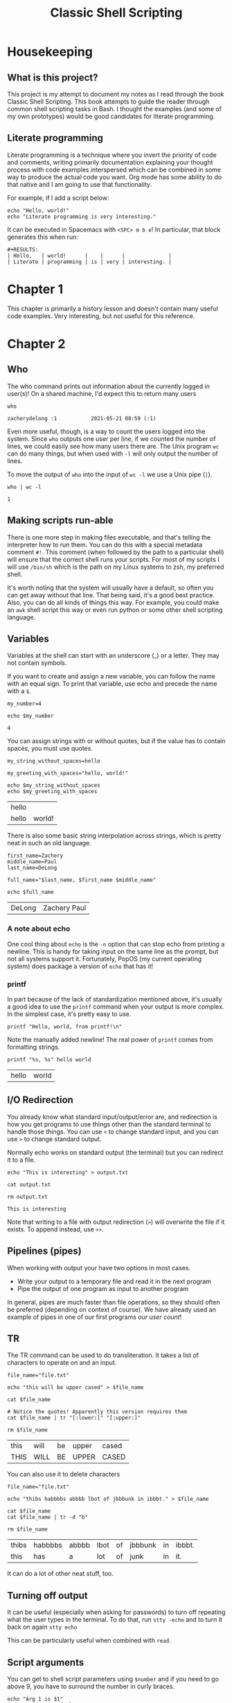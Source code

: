 #+TITLE: Classic Shell Scripting

* Housekeeping

** What is this project?

   This project is my attempt to document my notes as I read through the book
   Classic Shell Scripting. This book attempts to guide the reader through
   common shell scripting tasks in Bash. I thought the examples (and some of my
   own prototypes) would be good candidates for literate programming.

** Literate programming

   Literate programming is a technique where you invert the priority of code
   and comments, writing primarily documentation explaining your thought
   process with code examples interspersed which can be combined in some way to
   produce the actual code you want. Org mode has some ability to do that
   native and I am going to use that functionality. 

   For example, if I add a script below:
   #+BEGIN_SRC shell :tangle preface.sh
     echo "Hello, world!"
     echo "Literate programming is very interesting."
   #+END_SRC

   It can be executed in Spacemacs with ~<SPC> m b e~! In particular, that
   block generates this when run:
    
   #+BEGIN_EXAMPLE
   #+RESULTS:
   | Hello,   | world!      |    |      |              |
   | Literate | programming | is | very | interesting. |
   #+END_EXAMPLE

* Chapter 1

  This chapter is primarily a history lesson and doesn't contain many useful
  code examples. Very interesting, but not useful for this reference.
   
* Chapter 2

** Who

   The who command prints out information about the currently logged in
   user(s)! On a shared machine, I'd expect this to return many users

   #+BEGIN_SRC shell :tangle chapter2_who.sh
     who
   #+END_SRC

   #+RESULTS:
   : zacherydelong :1           2021-05-21 08:59 (:1)

   Even more useful, though, is a way to count the users logged into the
   system. Since ~who~ outputs one user per line, if we counted the number of
   lines, we could easily see how many users there are. The Unix program ~wc~
   can do many things, but when used with ~-l~ will only output the number of
   lines.

   To move the output of ~who~ into the input of ~wc -l~ we use a Unix pipe
   (~|~). 

   #+BEGIN_SRC shell :tangle chapter2_count_logged_in_users.sh
     who | wc -l
   #+END_SRC

   #+RESULTS:
   : 1

** Making scripts run-able

   There is one more step in making files executable, and that's telling the
   interpreter how to run them. You can do this with a special metadata comment
   ~#!~. This comment (when followed by the path to a particular shell) will
   ensure that the correct shell runs your scripts. For most of my scripts I
   will use ~/bin/sh~ which is the path on my Linux systems to zsh, my
   preferred shell.

   It's worth noting that the system will usually have a default, so often you
   can get away without that line. That being said, it's a good best practice.
   Also, you can do all kinds of things this way. For example, you could make
   an ~awk~ shell script this way or even run python or some other shell
   scripting language.

** Variables

   Variables at the shell can start with an underscore (_) or a letter. They
   may not contain symbols.

   If you want to create and assign a new variable, you can follow the name
   with an equal sign. To print that variable, use echo and precede the name
   with a ~$~.

   #+BEGIN_SRC shell :tangle chapter2_variables.sh
     my_number=4

     echo $my_number
   #+END_SRC

   #+RESULTS:
   : 4

   You can assign strings with or without quotes, but if the value has to
   contain spaces, you must use quotes.

   #+BEGIN_SRC shell :tangle chapter2_variables.sh
     my_string_without_spaces=hello

     my_greeting_with_spaces="hello, world!"

     echo $my_string_without_spaces
     echo $my_greeting_with_spaces
   #+END_SRC

   #+RESULTS:
   | hello |        |
   | hello | world! |

   There is also some basic string interpolation across strings, which is
   pretty neat in such an old language.

   #+BEGIN_SRC shell :tangle chapter2_variables.sh
     first_name=Zachery
     middle_name=Paul
     last_name=DeLong

     full_name="$last_name, $first_name $middle_name"

     echo $full_name
   #+END_SRC

   #+RESULTS:
   | DeLong | Zachery Paul |

*** A note about echo

    One cool thing about ~echo~ is the ~-n~ option that can stop echo from
    printing a newline. This is handy for taking input on the same line as the
    prompt, but not all systems support it. Fortunately, PopOS (my current
    operating system) does package a version of ~echo~ that has it!

*** printf

    In part because of the lack of standardization mentioned above, it's
    usually a good idea to use the ~printf~ command when your output is more
    complex. In the simplest case, it's pretty easy to use.

    #+BEGIN_SRC shell :tangle chapter2_variables.sh
      printf "Hello, world, from printf!\n"
    #+END_SRC

    Note the manually added newline! The real power of ~printf~ comes from
    formatting strings.

    #+BEGIN_SRC shell :tangle chapter2_variables.sh
      printf "%s, %s" hello world
    #+END_SRC

    #+RESULTS:
    | hello | world |

     
** I/O Redirection

   You already know what standard input/output/error are, and redirection is
   how you get programs to use things other than the standard terminal to
   handle those things. You can use ~<~ to change standard input, and you can
   use ~>~ to change standard output.

   Normally echo works on standard output (the terminal) but you can redirect
   it to a file.
   #+BEGIN_SRC shell :tangle chapter2_io_redirection.sh
     echo "This is interesting" > output.txt

     cat output.txt

     rm output.txt 
   #+END_SRC

   #+RESULTS:
   : This is interesting

   Note that writing to a file with output redirection (~>~) will overwrite the
   file if it exists. To append instead, use ~>>~.

** Pipelines (pipes)

   When working with output your have two options in most cases.
   + Write your output to a temporary file and read it in the next program
   + Pipe the output of one program as input to another program

   In general, pipes are much faster than file operations, so they should often
   be preferred (depending on context of course). We have already used an
   example of pipes in one of our first programs [[*Who][our user count]]!

    
** TR

   The TR command can be used to do transliteration. It takes a list of
   characters to operate on and an input.

   #+BEGIN_SRC shell :tangle chapter2_tr.sh
     file_name="file.txt"

     echo "this will be upper cased" > $file_name

     cat $file_name

     # Notice the quotes! Apparently this version requires them
     cat $file_name | tr "[:lower:]" "[:upper:]"

     rm $file_name
   #+END_SRC

   #+RESULTS:
   | this | will | be | upper | cased |
   | THIS | WILL | BE | UPPER | CASED |

   You can also use it to delete characters

   #+BEGIN_SRC shell :tangle chapter2_tr.sh
     file_name="file.txt"

     echo "thibs habbbbs abbbb lbot of jbbbunk in ibbbt." > $file_name

     cat $file_name
     cat $file_name | tr -d "b"

     rm $file_name
   #+END_SRC

   #+RESULTS:
   | thibs | habbbbs | abbbb | lbot | of | jbbbunk | in | ibbbt. |
   | this  | has     | a     | lot  | of | junk    | in | it.    |


   It can do a lot of other neat stuff, too.

** Turning off output

   It can be useful (especially when asking for passwords) to turn off
   repeating what the user types in the terminal. To do that, run ~stty -echo~
   and to turn it back on again ~stty echo~

   This can be particularly useful when combined with ~read~.

** Script arguments

   You can get to shell script parameters using ~$number~ and if you need to go
   above 9, you have to surround the number in curly braces.

   #+BEGIN_SRC shell :tangle chapter2_args.sh
     echo "Arg 1 is $1"
     echo "Arg 11 is ${11}"
   #+END_SRC
    
** Grep
    
   Grep parses input for lines that match a specific pattern
    
*** Looking for a particular user

    If you wanted to use a script to find a specific logged in user on your
    machine, you could write something like

    #+BEGIN_SRC shell :tangle chapter2_grep.sh
      who | grep $1
    #+END_SRC

** Execution tracing

   To debug, you can use ~sh -x [script]~ You can also use ~set -x~ and ~set
   +x~ to turn tracing on and off (respectively) within a script.

* Chapter 3

** Quotes in bash
   
  Quick aside about quotes in zsh... You can't embed a single quote inside a
  quoted text. Even escaping it doesn't work for some (I'm sure legacy) reason.
  So in order to get a single quote inside the character set here, I have to
  end the single quote text ~'~ , input an escaped single quote ~\'~ and then
  put a new single quote to continue the string ~'~. So put together, it's
  ~'\''~. This makes no sense, but it is what it is.

  Thankfully, the same is not true of double quotes. Notice in the following
  example that the ~echo~ line is using double quotes and escaping the internal
  double quotes, but the regular expression (which is looking for items that
  have a single or double quote in the line) is doing this crazy single-quote
  escaping.
   
  #+BEGIN_SRC shell
    echo "'foo'\nbar\n\"asdf\"" | grep '\(['\''"]\)' 
  #+END_SRC

  #+RESULTS:
  | 'foo' |
  | asdf  |

** Backreferences
    
   A backreference is a way to refer to something in a previous capture group
   in your pattern. For example, if I wanted to match lines that contained
   words (or groups of words) enclosed in either a double or a single quote, I
   would do something like this:

  #+BEGIN_SRC shell
    echo "'foo'\nbar\n\"asdf\"\n'one\n\"two'" | grep "\(['\"]\).\+\1"
  #+END_SRC

  #+RESULTS:
  | 'foo' |
  | asdf  |

  Notice that the first step is to match either a single or double quote in the
  first capture group. Then, we match any string of characters (including
  whitespace) of at least one or more, followed by "whatever was matched in the
  first capture group."

  Notice that it isn't "whatever capture class was in that group." If we had
  matched on ~[:alpha:]~ text substituted for ~\1~ would have been the _exact
  text_ from the previous capture group, *not* the character class. This is why
  the text does not match a line that starts with a single quote and ends with
  a double quote, for example.

** Matching many characters at once

   So far, we have mostly used ~.~ and ~\+~ or ~*~ to match multiple
   characters, but there are tons of ways to match more specifically.

*** BREs

    BREs have a rather odd syntax for matching specific classes.

    #+BEGIN_SRC shell 
      echo "lowercase text\nUPPERCASE TEXT" | grep "[[:upper:]]"
    #+END_SRC

    #+RESULTS:
    : UPPERCASE TEXT

    There are other classes for:
    - lower
    - digit
    - and many others!

    That said, the most interesting things that you can do with regular
    expressions is match more than just a single character in that class.
    Usually, I'll do this using either ~*~ (match zero or more) or ~\+~ (match
    one or more).
     
*** ERE

    EREs have the more modern (Perl style?) syntax for equivalence classes.
    some of my favorites are:

    - ~\d~ :: Matches digits
    - ~\s~ :: Matches whitespace
    - ~\w~ :: Matches "word" characters

    And many of these can be capitalized to mean "Not x" so ~\S~ means "non
    whitespace".
     
    Matching repeating characters/classes works similarly to BREs: ~*~ still
    matches "zero or more" but ~+~ matches "one or more" (no backslash).
     
*** Intervals

    Intervals give a way to match a specific number of characters. Think of it
    like ~*~ but with more flexibility. For example:
     
    #+BEGIN_SRC shell
      echo "AAAB" | grep -G "A\{3\}B"    # Match 3 A's and a B
      echo "AAAB" | grep -G "A\{3,\}B"   # Match at least 3 A's (but possibly more) and a B
      echo "AAAB" | grep -G "A\{2,4\}B" # Match betwen 2 and 3 A's and a B
    #+END_SRC

    #+RESULTS:
    | AAAB |
    | AAAB |
    | AAAB |

    If you want to use an ERE, just drop the backslashes. Note the lack of a
    space after the comma.

*** Notes

    Unfortunately, ~+~ and ~?~ are ERE only.

*** Word matching

    This isn't part of the standard, but most Unix programs will treat ~\<~ and
    ~\>~ as word boundaries.

    #+BEGIN_SRC shell
      echo "This is a test" | grep "\<is\>" # Should match only "is"
      echo "This is a test" | grep "is\>"   # Should match both "is" and "this"
    #+END_SRC

    #+RESULTS:
    | This | is | a | test |
    | This | is | a | test |

** Sed

   Sed is a simple program to do text substitution using regular expressions. I
   have used this before, so I am not going to go into every example.

*** & 

    One interesting thing about sed is that in a substitution expression, you
    can represent "the entire matched expression" for ~&~. So if I wanted to
    replace all instances of my name with a note explaining my nickname, I could
    do something like this.

    #+BEGIN_SRC shell  
      sed -e s/Zach/& (Hipster)/g file.txt
    #+END_SRC
    
    If you really wanted an & character, just use ~\&~.
    
    
*** n-th replace

    If you really want to do something weird, you can replace only the n-th
    instance of an expression on a line by replacing ~g~ with ~n~.

    #+BEGIN_SRC shell
      sed -e s/Zach/& (Hipster)/3 file.txt
    #+END_SRC

    
*** Multiple substitutions

    If you want to run multiple substitutions, you can provide multiple ~-e~
    options with separate expressions to be run one after the other.

    That said, if you have many edits, just use a script file with the ~-f~
    option.

    Also, (but don't do this) you can actually separate multiple expressions in
    the same ~-e~ using a semicolon.

*** Do it again...

    Sed will actually store the "previous matching expression" for use later, so
    if you want to run the same thing multiple times (such as when taking
    multiple passes over something) you can just put a blank expression!

*** ~-n~

    The ~-n~ option prevents sed from printing when it matches something. This
    sounds not super useful, but there is also the ~p~ command. Unlike the ~s~
    command that we have been using so far, ~p~ goes at the /end/ of a command,
    and it tells sed to print something.

    #+begin_src shell
      echo "things\nfoo\nwhat\nbar\n stuff"  | sed -n /foo/,/bar/p
    #+end_src

    #+RESULTS:
    | foo  |
    | what |
    | bar  |

*** Ranges

    If you prefix a command with certain special things, you can also control
    the line(s) that something executes on. In the previous examples, the
    expressions separated by commas were in effect saying "perform something
    only on lines between the words "foo" and "bar".

*** Negation
  
    You can use ~!~ to mean "not" in a range. So the following expression prints
    only lines that do not start with "used".
    
    #+begin_src shell
      echo "new: origin of species\nused: bible\nnew: history of the world\nused: Hitchikers Guide to the Galaxy" | sed -n /^used/!p
    #+end_src

    #+RESULTS:
    | new: | origin  | of | species |       |
    | new: | history | of | the     | world |
